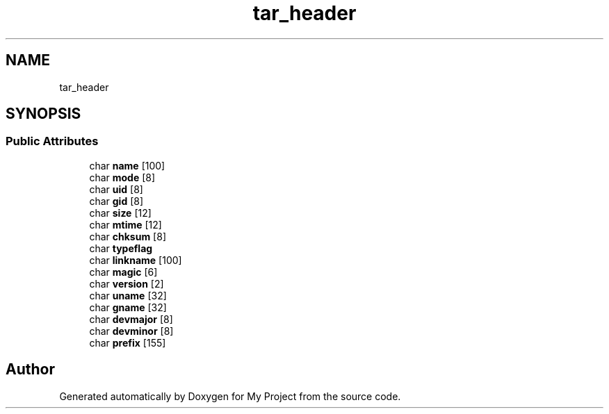 .TH "tar_header" 3 "Wed Feb 1 2023" "Version Version 0.0" "My Project" \" -*- nroff -*-
.ad l
.nh
.SH NAME
tar_header
.SH SYNOPSIS
.br
.PP
.SS "Public Attributes"

.in +1c
.ti -1c
.RI "char \fBname\fP [100]"
.br
.ti -1c
.RI "char \fBmode\fP [8]"
.br
.ti -1c
.RI "char \fBuid\fP [8]"
.br
.ti -1c
.RI "char \fBgid\fP [8]"
.br
.ti -1c
.RI "char \fBsize\fP [12]"
.br
.ti -1c
.RI "char \fBmtime\fP [12]"
.br
.ti -1c
.RI "char \fBchksum\fP [8]"
.br
.ti -1c
.RI "char \fBtypeflag\fP"
.br
.ti -1c
.RI "char \fBlinkname\fP [100]"
.br
.ti -1c
.RI "char \fBmagic\fP [6]"
.br
.ti -1c
.RI "char \fBversion\fP [2]"
.br
.ti -1c
.RI "char \fBuname\fP [32]"
.br
.ti -1c
.RI "char \fBgname\fP [32]"
.br
.ti -1c
.RI "char \fBdevmajor\fP [8]"
.br
.ti -1c
.RI "char \fBdevminor\fP [8]"
.br
.ti -1c
.RI "char \fBprefix\fP [155]"
.br
.in -1c

.SH "Author"
.PP 
Generated automatically by Doxygen for My Project from the source code\&.
